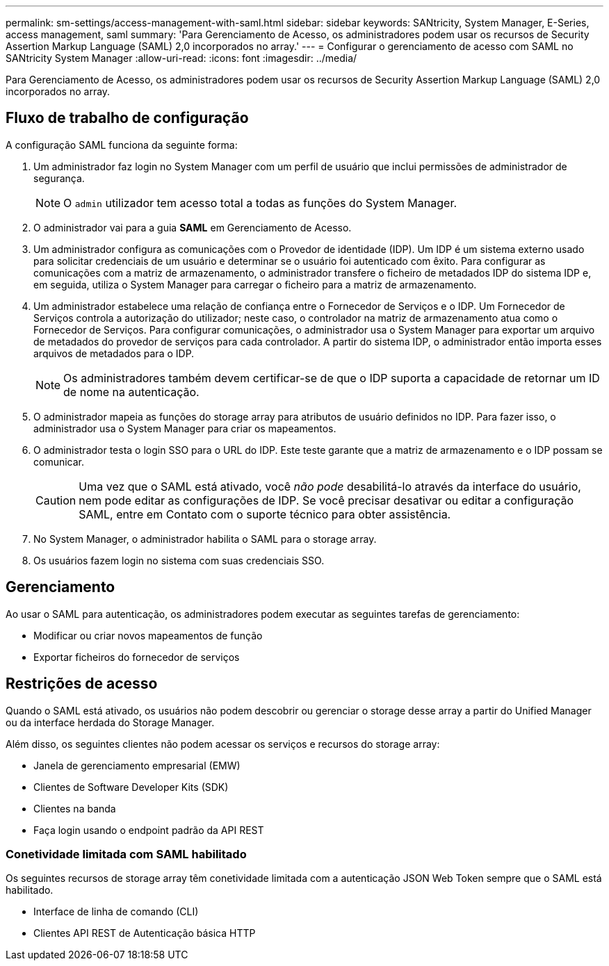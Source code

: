 ---
permalink: sm-settings/access-management-with-saml.html 
sidebar: sidebar 
keywords: SANtricity, System Manager, E-Series, access management, saml 
summary: 'Para Gerenciamento de Acesso, os administradores podem usar os recursos de Security Assertion Markup Language (SAML) 2,0 incorporados no array.' 
---
= Configurar o gerenciamento de acesso com SAML no SANtricity System Manager
:allow-uri-read: 
:icons: font
:imagesdir: ../media/


[role="lead"]
Para Gerenciamento de Acesso, os administradores podem usar os recursos de Security Assertion Markup Language (SAML) 2,0 incorporados no array.



== Fluxo de trabalho de configuração

A configuração SAML funciona da seguinte forma:

. Um administrador faz login no System Manager com um perfil de usuário que inclui permissões de administrador de segurança.
+
[NOTE]
====
O `admin` utilizador tem acesso total a todas as funções do System Manager.

====
. O administrador vai para a guia *SAML* em Gerenciamento de Acesso.
. Um administrador configura as comunicações com o Provedor de identidade (IDP). Um IDP é um sistema externo usado para solicitar credenciais de um usuário e determinar se o usuário foi autenticado com êxito. Para configurar as comunicações com a matriz de armazenamento, o administrador transfere o ficheiro de metadados IDP do sistema IDP e, em seguida, utiliza o System Manager para carregar o ficheiro para a matriz de armazenamento.
. Um administrador estabelece uma relação de confiança entre o Fornecedor de Serviços e o IDP. Um Fornecedor de Serviços controla a autorização do utilizador; neste caso, o controlador na matriz de armazenamento atua como o Fornecedor de Serviços. Para configurar comunicações, o administrador usa o System Manager para exportar um arquivo de metadados do provedor de serviços para cada controlador. A partir do sistema IDP, o administrador então importa esses arquivos de metadados para o IDP.
+
[NOTE]
====
Os administradores também devem certificar-se de que o IDP suporta a capacidade de retornar um ID de nome na autenticação.

====
. O administrador mapeia as funções do storage array para atributos de usuário definidos no IDP. Para fazer isso, o administrador usa o System Manager para criar os mapeamentos.
. O administrador testa o login SSO para o URL do IDP. Este teste garante que a matriz de armazenamento e o IDP possam se comunicar.
+
[CAUTION]
====
Uma vez que o SAML está ativado, você _não pode_ desabilitá-lo através da interface do usuário, nem pode editar as configurações de IDP. Se você precisar desativar ou editar a configuração SAML, entre em Contato com o suporte técnico para obter assistência.

====
. No System Manager, o administrador habilita o SAML para o storage array.
. Os usuários fazem login no sistema com suas credenciais SSO.




== Gerenciamento

Ao usar o SAML para autenticação, os administradores podem executar as seguintes tarefas de gerenciamento:

* Modificar ou criar novos mapeamentos de função
* Exportar ficheiros do fornecedor de serviços




== Restrições de acesso

Quando o SAML está ativado, os usuários não podem descobrir ou gerenciar o storage desse array a partir do Unified Manager ou da interface herdada do Storage Manager.

Além disso, os seguintes clientes não podem acessar os serviços e recursos do storage array:

* Janela de gerenciamento empresarial (EMW)
* Clientes de Software Developer Kits (SDK)
* Clientes na banda
* Faça login usando o endpoint padrão da API REST




=== Conetividade limitada com SAML habilitado

Os seguintes recursos de storage array têm conetividade limitada com a autenticação JSON Web Token sempre que o SAML está habilitado.

* Interface de linha de comando (CLI)
* Clientes API REST de Autenticação básica HTTP

